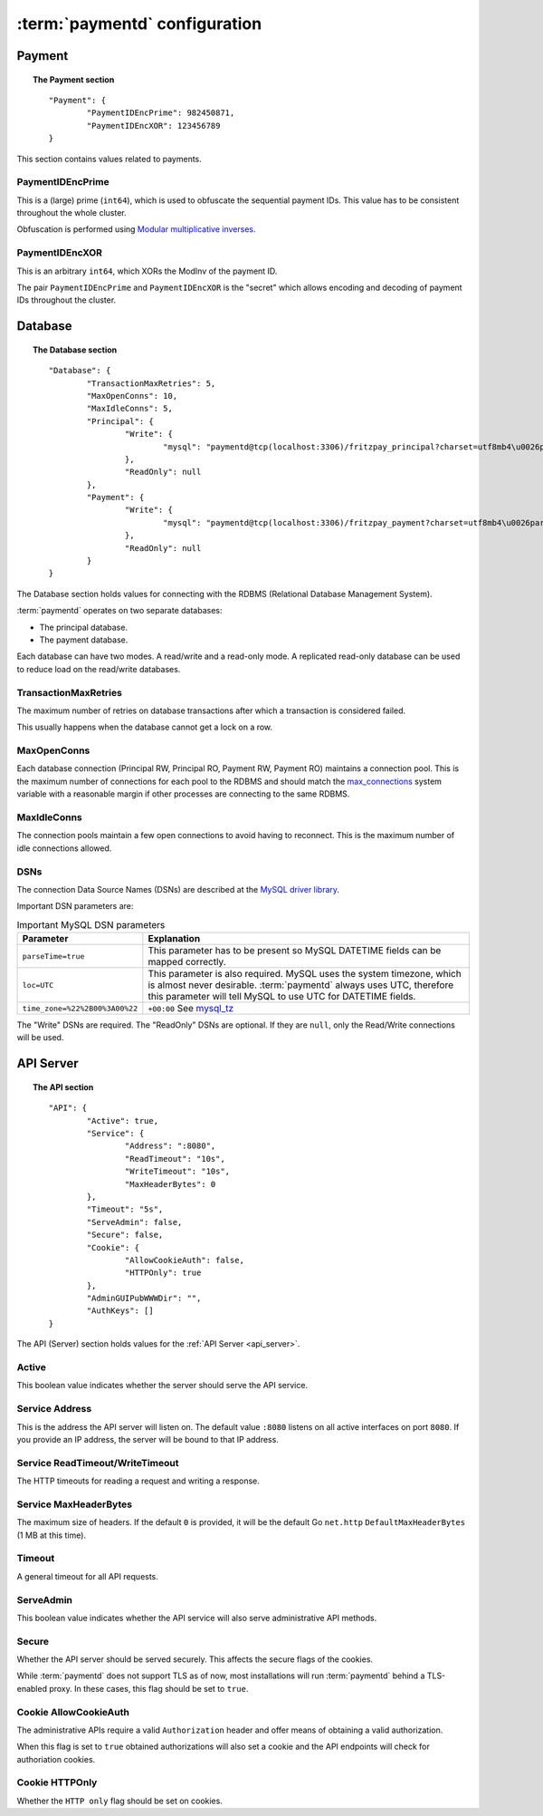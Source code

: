 .. _config:

:term:`paymentd` configuration
==============================

Payment
-------

.. topic:: The Payment section

	::

		"Payment": {
			"PaymentIDEncPrime": 982450871,
			"PaymentIDEncXOR": 123456789
		}

This section contains values related to payments.

*****************
PaymentIDEncPrime
*****************

This is a (large) prime (``int64``), which is used to obfuscate the sequential payment IDs.
This value has to be consistent throughout the whole cluster.

Obfuscation is performed using `Modular multiplicative inverses <http://en.wikipedia.org/wiki/Modular_multiplicative_inverse>`_.

***************
PaymentIDEncXOR
***************

This is an arbitrary ``int64``, which XORs the ModInv of the payment ID.

The pair ``PaymentIDEncPrime`` and ``PaymentIDEncXOR`` is the "secret" which allows
encoding and decoding of payment IDs throughout the cluster.


Database
--------

.. topic:: The Database section

	::

		"Database": {
			"TransactionMaxRetries": 5,
			"MaxOpenConns": 10,
			"MaxIdleConns": 5,
			"Principal": {
				"Write": {
					"mysql": "paymentd@tcp(localhost:3306)/fritzpay_principal?charset=utf8mb4\u0026parseTime=true\u0026loc=UTC\u0026timeout=1m\u0026wait_timeout=30\u0026interactive_timeout=30\u0026time_zone=%22%2B00%3A00%22"
				},
				"ReadOnly": null
			},
			"Payment": {
				"Write": {
					"mysql": "paymentd@tcp(localhost:3306)/fritzpay_payment?charset=utf8mb4\u0026parseTime=true\u0026loc=UTC\u0026timeout=1m\u0026wait_timeout=30\u0026interactive_timeout=30\u0026time_zone=%22%2B00%3A00%22"
				},
				"ReadOnly": null
			}
		}

The Database section holds values for connecting with the RDBMS (Relational Database
Management System).

:term:`paymentd` operates on two separate databases:

* The principal database.
* The payment database.

Each database can have two modes. A read/write and a read-only mode. A replicated read-only
database can be used to reduce load on the read/write databases.

*********************
TransactionMaxRetries
*********************

The maximum number of retries on database transactions after which a transaction is 
considered failed.

This usually happens when the database cannot get a lock on a row.

************
MaxOpenConns
************

Each database connection (Principal RW, Principal RO, Payment RW, Payment RO) maintains a
connection pool. This is the maximum number of connections for each pool to the
RDBMS and should match the `max_connections <http://dev.mysql.com/doc/refman/5.5/en/server-system-variables.html#sysvar_max_connections>`_ system variable with a reasonable margin
if other processes are connecting to the same RDBMS.

************
MaxIdleConns
************

The connection pools maintain a few open connections to avoid having to reconnect. This
is the maximum number of idle connections allowed.

****
DSNs
****

The connection Data Source Names (DSNs) are described at the `MySQL driver library <https://github.com/go-sql-driver/mysql#dsn-data-source-name>`_.

Important DSN parameters are:

.. table:: Important MySQL DSN parameters

	+--------------------------------+---------------------------------------------------+
	|           Parameter            |                    Explanation                    |
	+================================+===================================================+
	| ``parseTime=true``             | This parameter has to be present so MySQL         |
	|                                | DATETIME fields can be mapped correctly.          |
	+--------------------------------+---------------------------------------------------+
	| ``loc=UTC``                    | This parameter is also required. MySQL uses the   |
	|                                | system timezone, which is almost never desirable. |
	|                                | :term:`paymentd` always uses UTC, therefore       |
	|                                | this parameter will tell MySQL to use UTC for     |
	|                                | DATETIME fields.                                  |
	+--------------------------------+---------------------------------------------------+
	| ``time_zone=%22%2B00%3A00%22`` | ``+00:00`` See `mysql_tz`_                        |
	+--------------------------------+---------------------------------------------------+

.. _mysql_tz: http://dev.mysql.com/doc/refman/5.5/en/server-system-variables.html#sysvar_time_zone

The "Write" DSNs are required. The "ReadOnly" DSNs are optional. If they are ``null``,
only the Read/Write connections will be used.


API Server
----------

.. topic:: The API section

	::

		"API": {
			"Active": true,
			"Service": {
				"Address": ":8080",
				"ReadTimeout": "10s",
				"WriteTimeout": "10s",
				"MaxHeaderBytes": 0
			},
			"Timeout": "5s",
			"ServeAdmin": false,
			"Secure": false,
			"Cookie": {
				"AllowCookieAuth": false,
				"HTTPOnly": true
			},
			"AdminGUIPubWWWDir": "",
			"AuthKeys": []
		}

The API (Server) section holds values for the :ref:`API Server <api_server>`.

******
Active
******

This boolean value indicates whether the server should serve the API service.

***************
Service Address
***************

This is the address the API server will listen on. The default value ``:8080`` listens
on all active interfaces on port ``8080``. If you provide an IP address, the server
will be bound to that IP address.

********************************
Service ReadTimeout/WriteTimeout
********************************

The HTTP timeouts for reading a request and writing a response.

**********************
Service MaxHeaderBytes
**********************

The maximum size of headers. If the default ``0`` is provided, it will be the default
Go ``net.http`` ``DefaultMaxHeaderBytes`` (1 MB at this time).

*******
Timeout
*******

A general timeout for all API requests.

**********
ServeAdmin
**********

This boolean value indicates whether the API service will also serve administrative
API methods.

******
Secure
******

Whether the API server should be served securely. This affects the secure flags of the
cookies.

While :term:`paymentd` does not support TLS as of now, most installations will run
:term:`paymentd` behind a TLS-enabled proxy. In these cases, this flag should be set
to ``true``.

**********************
Cookie AllowCookieAuth
**********************

The administrative APIs require a valid ``Authorization`` header and offer means of
obtaining a valid authorization.

When this flag is set to ``true`` obtained authorizations will also set a cookie and
the API endpoints will check for authoriation cookies.

***************
Cookie HTTPOnly
***************

Whether the ``HTTP only`` flag should be set on cookies.
